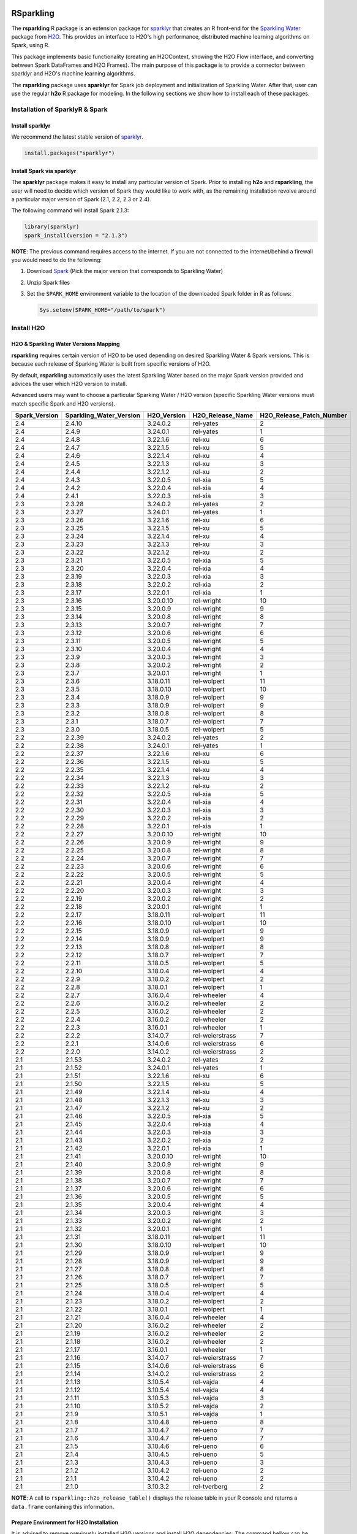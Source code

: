RSparkling
==========

|Join the chat at https://gitter.im/h2oai/rsparkling|
|License| |CRAN| |Downloads| |Powered by H2O.ai|

The **rsparkling** R package is an extension package for `sparklyr <http://spark.rstudio.com>`__
that creates an R front-end for the `Sparkling Water <https://www.h2o.ai/sparkling-water/>`__
package from `H2O <https://www.h2o.ai/>`__.
This provides an interface to H2O's high performance, distributed machine learning algorithms on
Spark, using R.

This package implements basic functionality (creating an H2OContext, showing the H2O Flow
interface, and converting between Spark DataFrames and H2O Frames). The main purpose of
this package is to provide a connector between sparklyr and H2O's machine learning algorithms.

The **rsparkling** package uses **sparklyr** for Spark job deployment and initialization
of Sparkling Water. After that, user can use the regular **h2o** R package for modeling. In the
following sections we show how to install each of these packages.

Installation of SparklyR & Spark
--------------------------------

Install sparklyr
~~~~~~~~~~~~~~~~
We recommend the latest stable version of `sparklyr <http://spark.rstudio.com/index.html>`__.

.. code:: r

   install.packages("sparklyr")

Install Spark via sparklyr
~~~~~~~~~~~~~~~~~~~~~~~~~~
The **sparklyr** package makes it easy to install any particular version of Spark.
Prior to installing **h2o** and **rsparkling**, the user will need to decide which version of
Spark they would like to work with, as the remaining installation revolve around a particular major
version of Spark (2.1, 2.2, 2.3 or 2.4).

The following command will install Spark 2.1.3:

.. code:: r

   library(sparklyr)
   spark_install(version = "2.1.3")

**NOTE**: The previous command requires access to the internet. If you are not connected to the
internet/behind a firewall you would need to do the following:


1. Download `Spark <https://spark.apache.org/downloads.html>`__ (Pick the major version that corresponds to Sparkling Water)
2. Unzip Spark files
3. Set the ``SPARK_HOME`` environment variable to the location of the downloaded Spark folder in R as follows:

   .. code:: r

      Sys.setenv(SPARK_HOME="/path/to/spark")

Install H2O
-----------


H2O & Sparkling Water Versions Mapping
~~~~~~~~~~~~~~~~~~~~~~~~~~~~~~~~~~~~~~
**rsparkling** requires certain version of H2O to be used depending on desired Sparkling Water & Spark versions.
This is because each release of Sparking Water is built from specific versions of H2O.

By default, **rsparkling** automatically uses the latest Sparkling Water based on the major Spark version provided
and advices the user which H2O version to install.

Advanced users may want to choose a particular Sparking Water / H2O version (specific Sparkling Water
versions must match specific Spark and H2O versions).

============= ======================= =========== ================ ======================== 
Spark_Version Sparkling_Water_Version H2O_Version H2O_Release_Name H2O_Release_Patch_Number 
============= ======================= =========== ================ ======================== 
2.4           2.4.10                  3.24.0.2    rel-yates        2                        
2.4           2.4.9                   3.24.0.1    rel-yates        1                        
2.4           2.4.8                   3.22.1.6    rel-xu           6                        
2.4           2.4.7                   3.22.1.5    rel-xu           5                        
2.4           2.4.6                   3.22.1.4    rel-xu           4                        
2.4           2.4.5                   3.22.1.3    rel-xu           3                        
2.4           2.4.4                   3.22.1.2    rel-xu           2                        
2.4           2.4.3                   3.22.0.5    rel-xia          5                        
2.4           2.4.2                   3.22.0.4    rel-xia          4                        
2.4           2.4.1                   3.22.0.3    rel-xia          3                        
2.3           2.3.28                  3.24.0.2    rel-yates        2                        
2.3           2.3.27                  3.24.0.1    rel-yates        1                        
2.3           2.3.26                  3.22.1.6    rel-xu           6                        
2.3           2.3.25                  3.22.1.5    rel-xu           5                        
2.3           2.3.24                  3.22.1.4    rel-xu           4                        
2.3           2.3.23                  3.22.1.3    rel-xu           3                        
2.3           2.3.22                  3.22.1.2    rel-xu           2                        
2.3           2.3.21                  3.22.0.5    rel-xia          5                        
2.3           2.3.20                  3.22.0.4    rel-xia          4                        
2.3           2.3.19                  3.22.0.3    rel-xia          3                        
2.3           2.3.18                  3.22.0.2    rel-xia          2                        
2.3           2.3.17                  3.22.0.1    rel-xia          1                        
2.3           2.3.16                  3.20.0.10   rel-wright       10                       
2.3           2.3.15                  3.20.0.9    rel-wright       9                        
2.3           2.3.14                  3.20.0.8    rel-wright       8                        
2.3           2.3.13                  3.20.0.7    rel-wright       7                        
2.3           2.3.12                  3.20.0.6    rel-wright       6                        
2.3           2.3.11                  3.20.0.5    rel-wright       5                        
2.3           2.3.10                  3.20.0.4    rel-wright       4                        
2.3           2.3.9                   3.20.0.3    rel-wright       3                        
2.3           2.3.8                   3.20.0.2    rel-wright       2                        
2.3           2.3.7                   3.20.0.1    rel-wright       1                        
2.3           2.3.6                   3.18.0.11   rel-wolpert      11                       
2.3           2.3.5                   3.18.0.10   rel-wolpert      10                       
2.3           2.3.4                   3.18.0.9    rel-wolpert      9                        
2.3           2.3.3                   3.18.0.9    rel-wolpert      9                        
2.3           2.3.2                   3.18.0.8    rel-wolpert      8                        
2.3           2.3.1                   3.18.0.7    rel-wolpert      7                        
2.3           2.3.0                   3.18.0.5    rel-wolpert      5                        
2.2           2.2.39                  3.24.0.2    rel-yates        2                        
2.2           2.2.38                  3.24.0.1    rel-yates        1                        
2.2           2.2.37                  3.22.1.6    rel-xu           6                        
2.2           2.2.36                  3.22.1.5    rel-xu           5                        
2.2           2.2.35                  3.22.1.4    rel-xu           4                        
2.2           2.2.34                  3.22.1.3    rel-xu           3                        
2.2           2.2.33                  3.22.1.2    rel-xu           2                        
2.2           2.2.32                  3.22.0.5    rel-xia          5                        
2.2           2.2.31                  3.22.0.4    rel-xia          4                        
2.2           2.2.30                  3.22.0.3    rel-xia          3                        
2.2           2.2.29                  3.22.0.2    rel-xia          2                        
2.2           2.2.28                  3.22.0.1    rel-xia          1                        
2.2           2.2.27                  3.20.0.10   rel-wright       10                       
2.2           2.2.26                  3.20.0.9    rel-wright       9                        
2.2           2.2.25                  3.20.0.8    rel-wright       8                        
2.2           2.2.24                  3.20.0.7    rel-wright       7                        
2.2           2.2.23                  3.20.0.6    rel-wright       6                        
2.2           2.2.22                  3.20.0.5    rel-wright       5                        
2.2           2.2.21                  3.20.0.4    rel-wright       4                        
2.2           2.2.20                  3.20.0.3    rel-wright       3                        
2.2           2.2.19                  3.20.0.2    rel-wright       2                        
2.2           2.2.18                  3.20.0.1    rel-wright       1                        
2.2           2.2.17                  3.18.0.11   rel-wolpert      11                       
2.2           2.2.16                  3.18.0.10   rel-wolpert      10                       
2.2           2.2.15                  3.18.0.9    rel-wolpert      9                        
2.2           2.2.14                  3.18.0.9    rel-wolpert      9                        
2.2           2.2.13                  3.18.0.8    rel-wolpert      8                        
2.2           2.2.12                  3.18.0.7    rel-wolpert      7                        
2.2           2.2.11                  3.18.0.5    rel-wolpert      5                        
2.2           2.2.10                  3.18.0.4    rel-wolpert      4                        
2.2           2.2.9                   3.18.0.2    rel-wolpert      2                        
2.2           2.2.8                   3.18.0.1    rel-wolpert      1                        
2.2           2.2.7                   3.16.0.4    rel-wheeler      4                        
2.2           2.2.6                   3.16.0.2    rel-wheeler      2                        
2.2           2.2.5                   3.16.0.2    rel-wheeler      2                        
2.2           2.2.4                   3.16.0.2    rel-wheeler      2                        
2.2           2.2.3                   3.16.0.1    rel-wheeler      1                        
2.2           2.2.2                   3.14.0.7    rel-weierstrass  7                        
2.2           2.2.1                   3.14.0.6    rel-weierstrass  6                        
2.2           2.2.0                   3.14.0.2    rel-weierstrass  2                        
2.1           2.1.53                  3.24.0.2    rel-yates        2                        
2.1           2.1.52                  3.24.0.1    rel-yates        1                        
2.1           2.1.51                  3.22.1.6    rel-xu           6                        
2.1           2.1.50                  3.22.1.5    rel-xu           5                        
2.1           2.1.49                  3.22.1.4    rel-xu           4                        
2.1           2.1.48                  3.22.1.3    rel-xu           3                        
2.1           2.1.47                  3.22.1.2    rel-xu           2                        
2.1           2.1.46                  3.22.0.5    rel-xia          5                        
2.1           2.1.45                  3.22.0.4    rel-xia          4                        
2.1           2.1.44                  3.22.0.3    rel-xia          3                        
2.1           2.1.43                  3.22.0.2    rel-xia          2                        
2.1           2.1.42                  3.22.0.1    rel-xia          1                        
2.1           2.1.41                  3.20.0.10   rel-wright       10                       
2.1           2.1.40                  3.20.0.9    rel-wright       9                        
2.1           2.1.39                  3.20.0.8    rel-wright       8                        
2.1           2.1.38                  3.20.0.7    rel-wright       7                        
2.1           2.1.37                  3.20.0.6    rel-wright       6                        
2.1           2.1.36                  3.20.0.5    rel-wright       5                        
2.1           2.1.35                  3.20.0.4    rel-wright       4                        
2.1           2.1.34                  3.20.0.3    rel-wright       3                        
2.1           2.1.33                  3.20.0.2    rel-wright       2                        
2.1           2.1.32                  3.20.0.1    rel-wright       1                        
2.1           2.1.31                  3.18.0.11   rel-wolpert      11                       
2.1           2.1.30                  3.18.0.10   rel-wolpert      10                       
2.1           2.1.29                  3.18.0.9    rel-wolpert      9                        
2.1           2.1.28                  3.18.0.9    rel-wolpert      9                        
2.1           2.1.27                  3.18.0.8    rel-wolpert      8                        
2.1           2.1.26                  3.18.0.7    rel-wolpert      7                        
2.1           2.1.25                  3.18.0.5    rel-wolpert      5                        
2.1           2.1.24                  3.18.0.4    rel-wolpert      4                        
2.1           2.1.23                  3.18.0.2    rel-wolpert      2                        
2.1           2.1.22                  3.18.0.1    rel-wolpert      1                        
2.1           2.1.21                  3.16.0.4    rel-wheeler      4                        
2.1           2.1.20                  3.16.0.2    rel-wheeler      2                        
2.1           2.1.19                  3.16.0.2    rel-wheeler      2                        
2.1           2.1.18                  3.16.0.2    rel-wheeler      2                        
2.1           2.1.17                  3.16.0.1    rel-wheeler      1                        
2.1           2.1.16                  3.14.0.7    rel-weierstrass  7                        
2.1           2.1.15                  3.14.0.6    rel-weierstrass  6                        
2.1           2.1.14                  3.14.0.2    rel-weierstrass  2                        
2.1           2.1.13                  3.10.5.4    rel-vajda        4                        
2.1           2.1.12                  3.10.5.4    rel-vajda        4                        
2.1           2.1.11                  3.10.5.3    rel-vajda        3                        
2.1           2.1.10                  3.10.5.2    rel-vajda        2                        
2.1           2.1.9                   3.10.5.1    rel-vajda        1                        
2.1           2.1.8                   3.10.4.8    rel-ueno         8                        
2.1           2.1.7                   3.10.4.7    rel-ueno         7                        
2.1           2.1.6                   3.10.4.7    rel-ueno         7                        
2.1           2.1.5                   3.10.4.6    rel-ueno         6                        
2.1           2.1.4                   3.10.4.5    rel-ueno         5                        
2.1           2.1.3                   3.10.4.3    rel-ueno         3                        
2.1           2.1.2                   3.10.4.2    rel-ueno         2                        
2.1           2.1.1                   3.10.4.2    rel-ueno         2                        
2.1           2.1.0                   3.10.3.2    rel-tverberg     2                        
============= ======================= =========== ================ ======================== 



**NOTE**: A call to ``rsparkling::h2o_release_table()`` displays the release table in your R console and returns
a ``data.frame`` containing this information.

Prepare Environment for H2O Installation
~~~~~~~~~~~~~~~~~~~~~~~~~~~~~~~~~~~~~~~~
It is advised to remove previously installed H2O versions and install H2O dependencies. The command bellow
can be used for this.

.. code:: r

   # The following two commands remove any previously installed H2O packages for R.
   if ("package:h2o" %in% search()) { detach("package:h2o", unload=TRUE) }
   if ("h2o" %in% rownames(installed.packages())) { remove.packages("h2o") }

   # Install packages H2O depends on
   pkgs <- c("methods", "statmod", "stats", "graphics", "RCurl", "jsonlite", "tools", "utils")
   for (pkg in pkgs) {
       if (! (pkg %in% rownames(installed.packages()))) { install.packages(pkg) }
   }

Install H2O from CRAN
~~~~~~~~~~~~~~~~~~~~~
In case of installation from CRAN, the typical ``install.packages("h2o", "3.24.0.2")`` command can be used. Please note
that the latest released version might not be available in CRAN. In that case, please install H2O from S3.

Install H2O from S3
~~~~~~~~~~~~~~~~~~~
H2O can be also installed from hosted R repository in H2O's S3 buckets.

At present, you can install the **h2o** R package using a repository URL comprised
of the H2O version name and number. Example: `http://h2o-release.s3.amazonaws.com/h2o/rel-yates/2/R`

.. code:: r

   # Download, install, and initialize the H2O package for R.
   # In this case we are using rel-yates 2 (3.24.0.2)
   install.packages("h2o", type = "source", repos = "http://h2o-release.s3.amazonaws.com/h2o/rel-yates/2/R")




Install rsparkling
------------------

The latest stable version of **rsparkling** on CRAN can be installed as follows:

.. code:: r

   install.packages("rsparkling")

You can also install the latest version available on Github as:

.. code:: r

   devtools::install_github("h2oai/sparkling-water", ref="master", subdir="r/src")

Alternatively, you can also install nightly version of RSparkling. Please follow the information on the RSparkling tab
on `Sparkling Water Nightly Download Page <http://h2o-release.s3.amazonaws.com/sparkling-water/master/index.html>`__.


RSparkling & SparklyR Configuration
-----------------------------------

Configure Sparkling Water Version
~~~~~~~~~~~~~~~~~~~~~~~~~~~~~~~~~

With no configuration, the latest version of Sparkling Water will be used based on the version of
Spark installed. All the additional `options` configurations needs to be called before `library(rsparkling)`
in order for them to take affect.


Particular version of Sparkling Water can be specified as:

.. code:: r

   options(rsparkling.sparklingwater.version = ...)


In both cases, the internet access is required as correct Sparkling Water versions will be fetched from Maven
central. If you don't have internet access or firewall is set up, you can specify Sparkling Water JAR directly as

.. code:: r

   options(rsparkling.sparklingwater.location = "/path/to/sparkling_water.jar")

This JAR file can be obtain in following steps:

1. Download the Sparkling Water jar of your choice based on the integration table above.
   To do this go to the following link where ``[SW Major Version]`` is the major version of Sparkling Water you wish to use, i.e., ``2.1`` and ``[SW Minor Version]`` is the minor version of Sparkling Water you wish to use, i.e., ``53``,
   such as ``http://h2o-release.s3.amazonaws.com/sparkling-water/rel-[SW Major Version]/[SW Minor Version]/index.html``
2. Click the ``DOWNLOAD SPARKLING WATER`` tab, which will download a ``.zip`` file of Sparkling Water.
3. Run the following command to unzip the folder:

.. code:: bash

	unzip sparkling-water-[SW Major Version].[SW Minor Version].zip

4. The path to the Sparkling Water jar file is: ``sparkling-water-[SW Major Version].[SW Minor Version]/assembly/build/libs/sparkling-water-assembly_*.jar``.


Configure Spark Connection
~~~~~~~~~~~~~~~~~~~~~~~~~~
Once we've installed **rsparkling** and it's dependencies, the first step would be to create a Spark connection as follows:

.. code:: r

   sc <- spark_connect(master = "local", version = "2.1.3")


**NOTE**: Please be sure to set ``version`` to the proper Spark version utilized by your version of Sparkling Water in ``spark_connect()``

**NOTE**: The previous command requires access to the internet. If you are not connected to the internet/behind a firewall, please
first read the previous section about Spark installation.

``spark_connect`` method has also ``spark_home`` argument which defaults to the ``SPARK_HOME`` environment
variable. If ``SPARK_HOME`` is defined it will be always used unless the ``version``
parameter is specified to force the use of a locally installed version. Therefore, to use existing
Spark, please run:

.. code:: r

	sc <- spark_connect(master = "local")

Changing the Default H2O Client Port
~~~~~~~~~~~~~~~~~~~~~~~~~~~~~~~~~~~~
RSparkling does not expose setters and getters for specifying configuration options.
You must specify the Spark configuration options directly, for example:

.. code:: r

   config=spark_config()
   config=c(config, list("spark.ext.h2o.node.port.base"="55555", "spark.ext.h2o.client.port.base"="44444"))
   sc <- spark_connect(master="yarn-client", app_name = "demo", config = config)


In the above, ``spark.ext.h2o.node.port.base`` affects the worker nodes,
and ``spark.ext.h2o.client.port.base`` affects the client.

Using RSparkling
================

H2OContext & Flow
-----------------

The call to ``library(rsparkling)`` automatically registers the Sparkling Water extension.
Let's inspect the `H2OContext` for our Spark connection:

.. code:: r

   h2o_context(sc)

       ## <jobj[6]>
       ##   class org.apache.spark.h2o.H2OContext
       ##
       ## Sparkling Water Context:
       ##  * H2O name: sparkling-water-jjallaire_-1482215501
       ##  * number of executors: 1
       ##  * list of used executors:
       ##   (executorId, host, port)
       ##   ------------------------
       ##   (driver,localhost,54323)
       ##   ------------------------
       ##
       ##   Open H2O Flow in browser: http://127.0.0.1:54323 (CMD + click in Mac OSX)
       ##

We can also view the H2O Flow web UI:

.. code:: r

   h2o_flow(sc)


H2O with Spark DataFrames
-------------------------
As an example, let's copy the mtcars dataset to to Spark so we can access it from H2O Sparkling Water:

.. code:: r

   library(dplyr)
   mtcars_tbl <- copy_to(sc, mtcars, overwrite = TRUE)
   mtcars_tbl

      ## Source:   query [?? x 11]
      ## Database: spark connection master=local[8] app=sparklyr local=TRUE
      ##
      ##      mpg   cyl  disp    hp  drat    wt  qsec    vs    am  gear  carb
      ##    <dbl> <dbl> <dbl> <dbl> <dbl> <dbl> <dbl> <dbl> <dbl> <dbl> <dbl>
      ## 1   21.0     6 160.0   110  3.90 2.620 16.46     0     1     4     4
      ## 2   21.0     6 160.0   110  3.90 2.875 17.02     0     1     4     4
      ## 3   22.8     4 108.0    93  3.85 2.320 18.61     1     1     4     1
      ## 4   21.4     6 258.0   110  3.08 3.215 19.44     1     0     3     1
      ## 5   18.7     8 360.0   175  3.15 3.440 17.02     0     0     3     2
      ## 6   18.1     6 225.0   105  2.76 3.460 20.22     1     0     3     1
      ## 7   14.3     8 360.0   245  3.21 3.570 15.84     0     0     3     4
      ## 8   24.4     4 146.7    62  3.69 3.190 20.00     1     0     4     2
      ## 9   22.8     4 140.8    95  3.92 3.150 22.90     1     0     4     2
      ## 10  19.2     6 167.6   123  3.92 3.440 18.30     1     0     4     4
      ## ... with more rows


The use case we'd like to enable is calling the H2O algorithms and feature transformers directly on Spark DataFrames
that we've manipulated with dplyr. This is indeed supported by the Sparkling Water package.
Here is how you convert a Spark DataFrame into an H2O Frame:

.. code:: r

   mtcars_hf <- as_h2o_frame(sc, mtcars_tbl)
   mtcars_hf

      ## <jobj[103]>
      ##   class water.fvec.H2OFrame
      ##   Frame frame_rdd_39 (32 rows and 11 cols):
      ##                        mpg  cyl                disp   hp                drat                  wt                qsec  vs  am  gear  carb
      ##     min               10.4    4                71.1   52                2.76               1.513                14.5   0   0     3     1
      ##    mean          20.090625    6          230.721875  146           3.5965625             3.21725  17.848750000000003   0   0     3     2
      ##  stddev  6.026948052089104    1  123.93869383138194   68  0.5346787360709715  0.9784574429896966  1.7869432360968436   0   0     0     1
      ##     max               33.9    8               472.0  335                4.93               5.424                22.9   1   1     5     8
      ## missing                0.0    0                 0.0    0                 0.0                 0.0                 0.0   0   0     0     0
      ##       0               21.0    6               160.0  110                 3.9                2.62               16.46   0   1     4     4
      ##       1               21.0    6               160.0  110                 3.9               2.875               17.02   0   1     4     4
      ##       2               22.8    4               108.0   93                3.85                2.32               18.61   1   1     4     1
      ##       3               21.4    6               258.0  110                3.08               3.215               19.44   1   0     3     1
      ##       4               18.7    8               360.0  175                3.15                3.44               17.02   0   0     3     2
      ##       5               18.1    6               225.0  105                2.76                3.46               20.22   1   0     3     1
      ##       6               14.3    8               360.0  245                3.21                3.57               15.84   0   0     3     4
      ##       7               24.4    4               146.7   62                3.69                3.19                20.0   1   0     4     2
      ##       8               22.8    4               140.8   95                3.92                3.15                22.9   1   0     4     2
      ##       9               19.2    6               167.6  123                3.92                3.44                18.3   1   0     4     4
      ##      10               17.8    6               167.6  123                3.92                3.44                18.9   1   0     4     4
      ##      11               16.4    8               275.8  180                3.07                4.07                17.4   0   0     3     3
      ##      12               17.3    8               275.8  180                3.07                3.73                17.6   0   0     3     3
      ##      13               15.2    8               275.8  180                3.07                3.78                18.0   0   0     3     3
      ##      14               10.4    8               472.0  205                2.93                5.25               17.98   0   0     3     4
      ##      15               10.4    8               460.0  215                 3.0               5.424               17.82   0   0     3     4
      ##      16               14.7    8               440.0  230                3.23               5.345               17.42   0   0     3     4
      ##      17               32.4    4                78.7   66                4.08                 2.2               19.47   1   1     4     1
      ##      18               30.4    4                75.7   52                4.93               1.615               18.52   1   1     4     2
      ##      19               33.9    4                71.1   65                4.22               1.835                19.9   1   1     4     1


Obtaining Logs
--------------

Look at the Spark log from R:

.. code:: r

   spark_log(sc, n = 100)


Disconnect from Spark
---------------------
Now we disconnect from Spark, this will result in the H2OContext being stopped as well
since it's owned by the spark shell process used by our Spark connection:

.. code:: r

   spark_disconnect(sc)


Machine Learning with RSparkling & H2O
--------------------------------------

Using the same mtcars dataset, here is an example where we train a Gradient Boosting Machine
(GBM) to predict "mpg".

Initialize H2O
~~~~~~~~~~~~~~

.. code:: r

   library(h2o)

Data Preparations
~~~~~~~~~~~~~~~~~

Define the response, `y`, and set of predictor variables, `x`:

.. code:: r

   y <- "mpg"
   x <- setdiff(names(mtcars_hf), y)


Let's split the data into a train and test set using H2O. The ``h2o.splitFrame``
function defaults to a 75-25 split (``ratios = 0.75``), but here we will make a 70-30 train-test split:

.. code:: r

   # Split the mtcars H2O Frame into train & test sets
   splits <- h2o.splitFrame(mtcars_hf, ratios = 0.7, seed = 1)

Model Training
~~~~~~~~~~~~~~
Now train an H2O GBM using the training H2OFrame.

.. code:: r

   fit <- h2o.gbm(x = x,
                  y = y,
                  training_frame = splits[[1]],
                  min_rows = 1,
                  seed = 1)
   print(fit)

      ## H2ORegressionModel: gbm
      ## Model ID:  GBM_model_R_1474763476171_1
      ## Model Summary:
      ##  number_of_trees number_of_internal_trees model_size_in_bytes min_depth
      ##   1              50                       50               14807         5
      ##  max_depth mean_depth min_leaves max_leaves mean_leaves
      ##   1         5    5.00000         17         21    18.64000
      ##
      ##
      ## H2ORegressionMetrics: gbm
      ## ** Reported on training data. **
      ##
      ## MSE:  0.001211724
      ## RMSE:  0.03480983
      ## MAE:  0.02761402
      ## RMSLE:  0.001929304
      ## Mean Residual Deviance :  0.001211724

Model Performance:
~~~~~~~~~~~~~~~~~~

We can evaluate the performance of the GBM by evaluating its performance on a test set.

.. code:: r

   perf <- h2o.performance(fit, newdata = splits[[2]])
   print(perf)

      ## H2ORegressionMetrics: gbm
      ##
      ## MSE:  2.707001
      ## RMSE:  1.645297
      ## MAE:  1.455267
      ## RMSLE:  0.08579109
      ## Mean Residual Deviance :  2.707001



Predictions
~~~~~~~~~~~

To generate predictions on a test set, you do the following.
This will return an H2OFrame with a single (or multiple) columns of predicted values.
If regression, it will be a single colum, if binary classification it will be 3 columns
and in multi-class prediction it will be C+1 columns (where C is the number of classes).

.. code:: r

   pred_hf <- h2o.predict(fit, newdata = splits[[2]])
   head(pred_hf)

      ##   predict
      ## 1 21.39512
      ## 2 16.92804
      ## 3 15.19558
      ## 4 20.47695
      ## 5 20.47695
      ## 6 15.24433



Now let's say you want to make this H2OFrame available to Spark. You can convert an H2OFrame into a Spark DataFrame using the ``as_spark_dataframe`` function:

.. code:: r

   pred_sdf <- as_spark_dataframe(sc, pred_hf)
   head(pred_sdf)

      Source:   query [?? x 1]
      Database: spark connection master=local[8] app=sparklyr local=TRUE

      ##   predict
      ##   <dbl>
      ## 1 21.39512
      ## 2 16.92804
      ## 3 15.19558
      ## 4 20.47695
      ## 5 20.47695
      ## 6 15.24433


Additional Resources
--------------------

- `Main documentation site <http://docs.h2o.ai>`__
- `H2O.ai website <http://h2o.ai>`__
- `Example code <https://github.com/h2oai/rsparkling/blob/master/inst/examples/example_rsparkling.R>`__
- `Troubleshooting RSparkling on Windows <http://docs.h2o.ai/sparkling-water/master/bleeding-edge/doc/deployment/rsparkling_on_windows.html>`__

If you are new to H2O for machine learning, we recommend you start with:

- `Intro to H2O Tutorial <https://github.com/h2oai/h2o-tutorials/blob/master/h2o-open-tour-2016/chicago/intro-to-h2o.R>`__
- `H2O Grid Search & Model Selection Tutorial <https://github.com/h2oai/h2o-tutorials/blob/master/h2o-open-tour-2016/chicago/grid-search-model-selection.R>`__

There is also number of other H2O R `tutorials <https://github.com/h2oai/h2o-tutorials>`__, `demos <https://github.com/h2oai/h2o-3/tree/master/h2o-r/demos>`__ available, and the `Machine Learning with R and
H2O Booklet (pdf) <http://docs.h2o.ai/h2o/latest-stable/h2o-docs/booklets/RBooklet.pdf>`__.


.. |Join the chat at https://gitter.im/h2oai/rsparkling| image:: https://badges.gitter.im/Join%20Chat.svg
   :target: Join the chat at https://gitter.im/h2oai/rsparkling?utm_source=badge&utm_medium=badge&utm_campaign=pr-badge&utm_content=badge
.. |License| image:: https://img.shields.io/badge/License-Apache%202-blue.svg
   :target: LICENSE
.. |CRAN| image:: http://www.r-pkg.org/badges/version/rsparkling
   :target: https://cran.r-project.org/package=rsparkling
.. |Downloads| image:: http://cranlogs.r-pkg.org/badges/rsparkling?color=brightgreen
   :target: http://www.r-pkg.org/pkg/rsparkling
.. |Powered by H2O.ai| image:: https://img.shields.io/badge/powered%20by-h2oai-yellow.svg
   :target: https://github.com/h2oai/
.. |H2O| replace:: H\ :sub:`2`\ O
